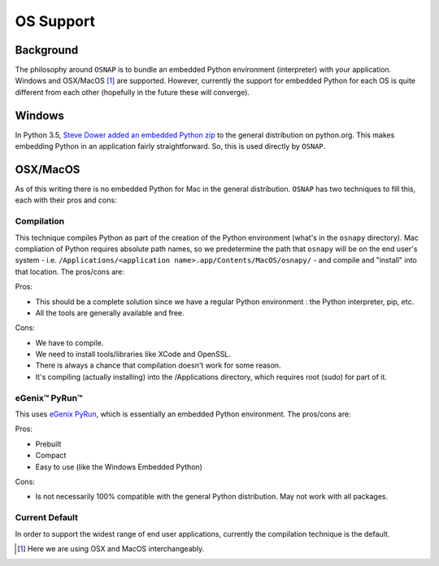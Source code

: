 
OS Support
==========

Background
----------
The philosophy around ``OSNAP`` is to bundle an embedded Python environment (interpreter) with your application.
Windows and OSX/MacOS [1]_ are supported.  However, currently the
support for embedded Python for each OS is quite different from each other (hopefully in the future these
will converge).

Windows
-------
In Python 3.5, `Steve Dower added an embedded Python zip <https://blogs.msdn.microsoft.com/pythonengineering/2016/04/26/cpython-embeddable-zip-file/>`_
to the general distribution on python.org.  This makes embedding Python in an application fairly straightforward.
So, this is used directly by ``OSNAP``.

OSX/MacOS
---------
As of this writing there is no embedded Python for Mac in the general distribution.  ``OSNAP`` has two techniques
to fill this, each with their pros and cons:

Compilation
^^^^^^^^^^^
This technique compiles Python as part of the creation of the Python environment (what's in the ``osnapy``
directory).  Mac compliation of Python requires absolute path names, so we predetermine the path that ``osnapy``
will be on the end user's system - i.e. ``/Applications/<application name>.app/Contents/MacOS/osnapy/`` - and
compile and "install" into that location.  The pros/cons are:

Pros:

- This should be a complete solution since we have a regular Python environment : the Python interpreter, pip, etc.
- All the tools are generally available and free.

Cons:

- We have to compile.
- We need to install tools/libraries like XCode and OpenSSL.
- There is always a chance that compilation doesn't work for some reason.
- It's compiling (actually installing) into the /Applications directory, which requires root (sudo) for part of it.

eGenix™ PyRun™
^^^^^^^^^^^^^^
This uses `eGenix PyRun <http://www.egenix.com/products/python/PyRun/>`_, which is essentially an embedded
Python environment.  The pros/cons are:

Pros:

- Prebuilt
- Compact
- Easy to use (like the Windows Embedded Python)

Cons:

- Is not necessarily 100% compatible with the general Python distribution.  May not work with all packages.

Current Default
^^^^^^^^^^^^^^^
In order to support the widest range of end user applications, currently the compilation technique is the default.

.. [1] Here we are using OSX and MacOS interchangeably.